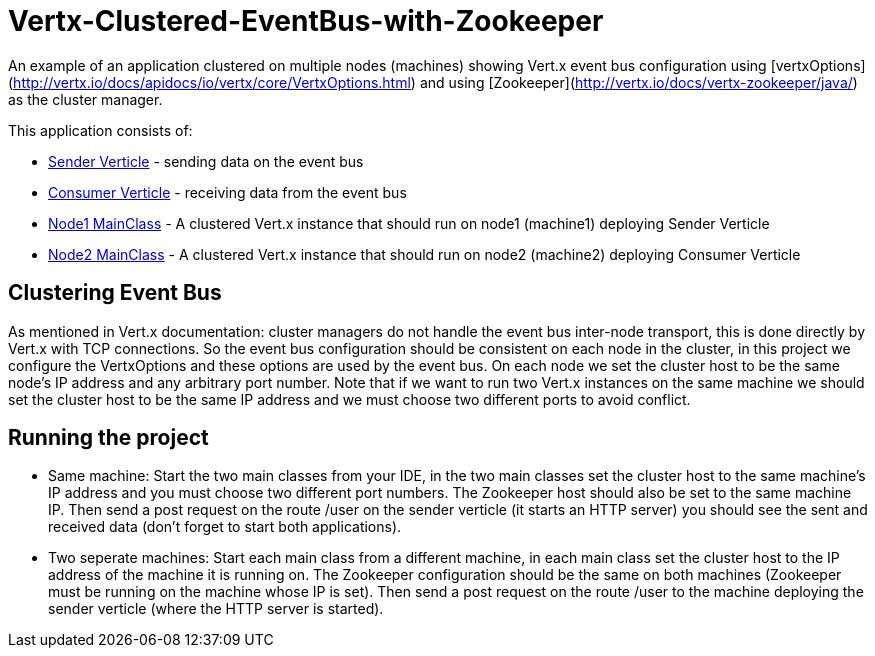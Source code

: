 # Vertx-Clustered-EventBus-with-Zookeeper

An example of an application clustered on multiple nodes (machines) showing Vert.x event bus configuration using [vertxOptions](http://vertx.io/docs/apidocs/io/vertx/core/VertxOptions.html) and using [Zookeeper](http://vertx.io/docs/vertx-zookeeper/java/) as the cluster manager.

This application consists of:

* link:src/main/java/verticle/SenderVerticle.java[Sender Verticle] - sending data on the event bus
* link:src/main/java/verticle/ConsumerVerticle.java[Consumer Verticle] - receiving data from the event bus
* link:src/main/java/MainClassNode1.java[Node1 MainClass] - A clustered Vert.x instance that should run on node1 (machine1) deploying Sender Verticle
* link:src/main/java/MainClassNode2.java[Node2 MainClass] - A clustered Vert.x instance that should run on node2 (machine2) deploying Consumer Verticle

== Clustering Event Bus

As mentioned in Vert.x documentation: cluster managers do not handle the event bus inter-node transport, this is done directly by Vert.x with TCP connections. So the event bus configuration should be consistent on each node in the cluster, in this project we configure the VertxOptions and these options are used by the event bus. On each node we set the cluster host to be the same node's IP address and any arbitrary port number. Note that if we want to run two Vert.x instances on the same machine we should set the cluster host to be the same IP address and we must choose two different ports to avoid conflict.

== Running the project

* Same machine: Start the two main classes from your IDE, in the two main classes set the cluster host to the same machine's IP address and you must choose two different port numbers. The Zookeeper host should also be set to the same machine IP. Then send a post request on the route /user on the sender verticle (it starts an HTTP server) you should see the sent and received data (don't forget to start both applications).
* Two seperate machines: Start each main class from a different machine, in each main class set the cluster host to the IP address of the machine it is running on. The Zookeeper configuration should be the same on both machines (Zookeeper must be running on the machine whose IP is set). Then send a post request on the route /user to the machine deploying the sender verticle (where the HTTP server is started).
